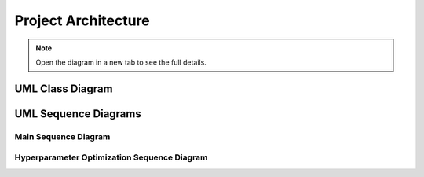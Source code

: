 .. _architecture:

Project Architecture
====================

.. note::
   Open the diagram in a new tab to see the full details.

UML Class Diagram
-----------------

.. uml:: foreshadow_class.uml

UML Sequence Diagrams
---------------------

Main Sequence Diagram
^^^^^^^^^^^^^^^^^^^^^

.. uml:: foreshadow_sequence_main.uml


Hyperparameter Optimization Sequence Diagram
^^^^^^^^^^^^^^^^^^^^^^^^^^^^^^^^^^^^^^^^^^^^

.. uml:: foreshadow_sequence_hyp.uml